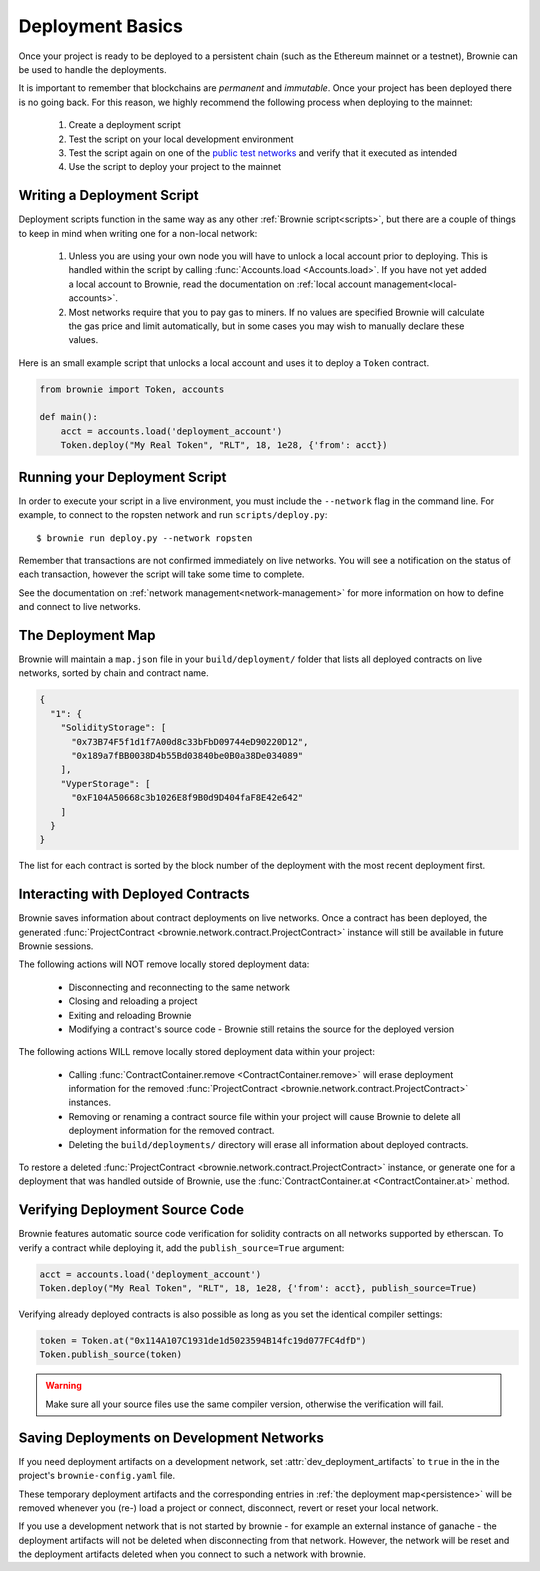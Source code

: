 .. _deploy:

=================
Deployment Basics
=================

Once your project is ready to be deployed to a persistent chain (such as the Ethereum mainnet or a testnet), Brownie can be used to handle the deployments.

It is important to remember that blockchains are `permanent` and `immutable`. Once your project has been deployed there is no going back. For this reason, we highly recommend the following process when deploying to the mainnet:

    1. Create a deployment script
    2. Test the script on your local development environment
    3. Test the script again on one of the `public test networks <https://medium.com/compound-finance/the-beginners-guide-to-using-an-ethereum-test-network-95bbbc85fc1d>`_ and verify that it executed as intended
    4. Use the script to deploy your project to the mainnet

Writing a Deployment Script
===========================

Deployment scripts function in the same way as any other :ref:`Brownie script<scripts>`, but there are a couple of things to keep in mind when writing one for a non-local network:

    1. Unless you are using your own node you will have to unlock a local account prior to deploying. This is handled within the script by calling :func:`Accounts.load <Accounts.load>`. If you have not yet added a local account to Brownie, read the documentation on :ref:`local account management<local-accounts>`.
    2. Most networks require that you to pay gas to miners. If no values are specified Brownie will calculate the gas price and limit automatically, but in some cases you may wish to manually declare these values.

Here is an small example script that unlocks a local account and uses it to deploy a ``Token`` contract.

.. code-block:: python

    from brownie import Token, accounts

    def main():
        acct = accounts.load('deployment_account')
        Token.deploy("My Real Token", "RLT", 18, 1e28, {'from': acct})

Running your Deployment Script
==============================

In order to execute your script in a live environment, you must include the ``--network`` flag in the command line. For example, to connect to the ropsten network and run ``scripts/deploy.py``:

::

    $ brownie run deploy.py --network ropsten

Remember that transactions are not confirmed immediately on live networks. You will see a notification on the status of each transaction, however the script will take some time to complete.

See the documentation on :ref:`network management<network-management>` for more information on how to define and connect to live networks.

.. _persistence:

The Deployment Map
==================

Brownie will maintain a ``map.json`` file in your ``build/deployment/`` folder that lists all deployed contracts on live networks, sorted by chain and contract name.

.. code-block:: json

    {
      "1": {
        "SolidityStorage": [
          "0x73B74F5f1d1f7A00d8c33bFbD09744eD90220D12",
          "0x189a7fBB0038D4b55Bd03840be0B0a38De034089"
        ],
        "VyperStorage": [
          "0xF104A50668c3b1026E8f9B0d9D404faF8E42e642"
        ]
      }
    }

The list for each contract is sorted by the block number of the deployment with the most recent deployment first.

Interacting with Deployed Contracts
===================================

Brownie saves information about contract deployments on live networks. Once a contract has been deployed, the generated :func:`ProjectContract <brownie.network.contract.ProjectContract>` instance will still be available in future Brownie sessions.

The following actions will NOT remove locally stored deployment data:

    * Disconnecting and reconnecting to the same network
    * Closing and reloading a project
    * Exiting and reloading Brownie
    * Modifying a contract's source code - Brownie still retains the source for the deployed version

The following actions WILL remove locally stored deployment data within your project:

    * Calling :func:`ContractContainer.remove <ContractContainer.remove>` will erase deployment information for the removed :func:`ProjectContract <brownie.network.contract.ProjectContract>` instances.
    * Removing or renaming a contract source file within your project will cause Brownie to delete all deployment information for the removed contract.
    * Deleting the ``build/deployments/`` directory will erase all information about deployed contracts.

To restore a deleted :func:`ProjectContract <brownie.network.contract.ProjectContract>` instance, or generate one for a deployment that was handled outside of Brownie, use the :func:`ContractContainer.at <ContractContainer.at>` method.

Verifying Deployment Source Code
==========================================

Brownie features automatic source code verification for solidity contracts on all networks supported by etherscan. To verify a contract while deploying it, add the ``publish_source=True`` argument:

.. code-block:: python

    acct = accounts.load('deployment_account')
    Token.deploy("My Real Token", "RLT", 18, 1e28, {'from': acct}, publish_source=True)

Verifying already deployed contracts is also possible as long as you set the identical compiler settings:

.. code-block:: python

    token = Token.at("0x114A107C1931de1d5023594B14fc19d077FC4dfD")
    Token.publish_source(token)


.. warning::

        Make sure all your source files use the same compiler version, otherwise the verification will fail.

Saving Deployments on Development Networks
==========================================

If you need deployment artifacts on a development network, set :attr:`dev_deployment_artifacts` to ``true`` in the in the project's ``brownie-config.yaml`` file.

These temporary deployment artifacts and the corresponding entries in :ref:`the deployment map<persistence>`  will be removed whenever you (re-) load a project or connect, disconnect, revert or reset your local network.

If you use a development network that is not started by brownie - for example an external instance of ganache - the deployment artifacts will not be deleted when disconnecting from that network.
However, the network will be reset and the deployment artifacts deleted when you connect to such a network with brownie.
